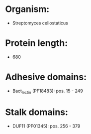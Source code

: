 * Organism:
- Streptomyces cellostaticus
* Protein length:
- 680
* Adhesive domains:
- Bact_lectin (PF18483): pos. 15 - 249
* Stalk domains:
- DUF11 (PF01345): pos. 256 - 379

